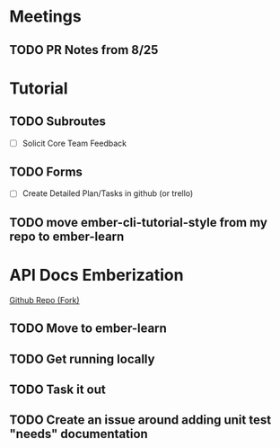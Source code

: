 * Meetings

** TODO PR Notes from 8/25

* Tutorial

** TODO Subroutes

- [ ] Solicit Core Team Feedback

** TODO Forms

- [ ] Create Detailed Plan/Tasks in github (or trello)

** TODO move ember-cli-tutorial-style from my repo to ember-learn

* API Docs Emberization

[[https://github.com/toddjordan/ember-api-docs][Github Repo (Fork)]]

** TODO Move to ember-learn

** TODO Get running locally

** TODO Task it out

** TODO Create an issue around adding unit test "needs" documentation
